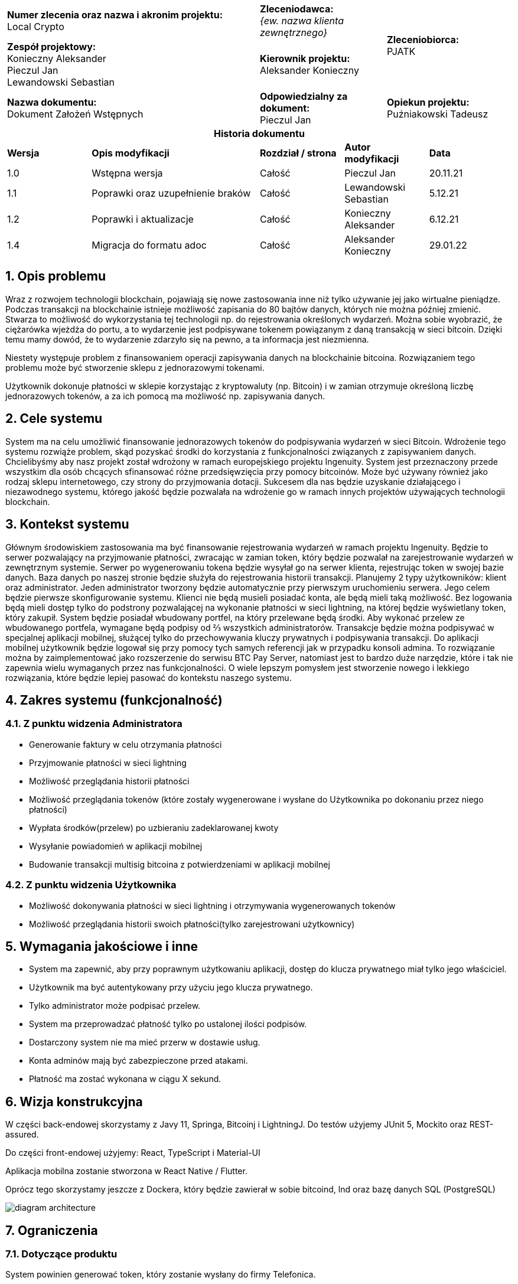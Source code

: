 :imagesdir: ../images/
:table-caption!:
:sectnums:

[cols="2,1,1"]
|===

| *Numer zlecenia oraz nazwa i akronim projektu:* +
Local Crypto

| *Zleceniodawca:* +
_{ew. nazwa klienta zewnętrznego}_

1.2+| *Zleceniobiorca:* +
PJATK

| *Zespół projektowy:* +
Konieczny Aleksander +
Pieczul Jan +
Lewandowski Sebastian

| *Kierownik projektu:* +
Aleksander Konieczny

| *Nazwa dokumentu:* +
Dokument Założeń Wstępnych

| *Odpowiedzialny za dokument:* +
Pieczul Jan

| *Opiekun projektu:* +
Puźniakowski Tadeusz
|===

.*Historia dokumentu*
[cols="2,4,2,2,2"]
|===
| *Wersja* | *Opis modyfikacji* | *Rozdział / strona* | *Autor modyfikacji* | *Data*
| 1.0 | Wstępna wersja | Całość | Pieczul Jan | 20.11.21
| 1.1 | Poprawki oraz uzupełnienie braków | Całość | Lewandowski Sebastian | 5.12.21
| 1.2 | Poprawki i aktualizacje | Całość | Konieczny Aleksander | 6.12.21
| 1.4 | Migracja do formatu adoc | Całość | Aleksander Konieczny | 29.01.22
|===

== Opis problemu

Wraz z rozwojem technologii blockchain, pojawiają się nowe zastosowania inne niż tylko używanie jej jako wirtualne
pieniądze. Podczas transakcji na blockchainie istnieje możliwość zapisania do 80 bajtów danych, których nie można
później zmienić. Stwarza to możliwość do wykorzystania tej technologii np. do rejestrowania określonych wydarzeń.
Można sobie wyobrazić, że ciężarówka wjeżdża do portu, a to wydarzenie jest podpisywane tokenem powiązanym z daną
transakcją w sieci bitcoin. Dzięki temu mamy dowód, że to wydarzenie zdarzyło się na pewno, a ta informacja jest
niezmienna.

Niestety występuje problem z finansowaniem operacji zapisywania danych na blockchainie bitcoina. Rozwiązaniem tego
problemu może być stworzenie sklepu z jednorazowymi tokenami.

Użytkownik dokonuje płatności w sklepie korzystając z kryptowaluty (np. Bitcoin) i w zamian otrzymuje określoną liczbę
jednorazowych tokenów, a za ich pomocą ma możliwość np. zapisywania danych.

== Cele systemu

System ma na celu umożliwić finansowanie jednorazowych tokenów do podpisywania wydarzeń w sieci Bitcoin. Wdrożenie tego
systemu rozwiąże problem, skąd pozyskać środki do korzystania z funkcjonalności związanych z zapisywaniem danych.
Chcielibyśmy aby nasz projekt został wdrożony w ramach europejskiego projektu Ingenuity. System jest przeznaczony
przede wszystkim dla osób chcących sfinansować różne przedsięwzięcia przy pomocy bitcoinów. Może być używany również
jako rodzaj sklepu internetowego, czy strony do przyjmowania dotacji. Sukcesem dla nas będzie uzyskanie działającego i
niezawodnego systemu, którego jakość będzie pozwalała na wdrożenie go w ramach innych projektów używających technologii
blockchain.

== Kontekst systemu

Głównym środowiskiem zastosowania ma być finansowanie rejestrowania wydarzeń w ramach projektu Ingenuity. Będzie to
serwer pozwalający na przyjmowanie płatności, zwracając w zamian token, który będzie pozwalał na zarejestrowanie
wydarzeń w zewnętrznym systemie. Serwer po wygenerowaniu tokena będzie wysyłał go na serwer klienta, rejestrując
token w swojej bazie danych. Baza danych po naszej stronie będzie służyła do rejestrowania historii transakcji.
Planujemy 2 typy użytkowników: klient oraz administrator. Jeden administrator tworzony będzie automatycznie przy
pierwszym uruchomieniu serwera. Jego celem będzie pierwsze skonfigurowanie systemu. Klienci nie będą musieli
posiadać konta, ale będą mieli taką możliwość. Bez logowania będą mieli dostęp tylko do podstrony pozwalającej na
wykonanie płatności w sieci lightning, na której będzie wyświetlany token, który zakupił. System będzie posiadał
wbudowany portfel, na który przelewane będą środki. Aby wykonać przelew ze wbudowanego portfela, wymagane będą
podpisy od ⅔ wszystkich administratorów. Transakcje będzie można podpisywać w specjalnej aplikacji mobilnej,
służącej tylko do przechowywania kluczy prywatnych i podpisywania transakcji. Do aplikacji mobilnej użytkownik
będzie logował się przy pomocy tych samych referencji jak w przypadku konsoli admina. To rozwiązanie można by
zaimplementować jako rozszerzenie do serwisu BTC Pay Server, natomiast jest to bardzo duże narzędzie, które i tak
nie zapewnia wielu wymaganych przez nas funkcjonalności. O wiele lepszym pomysłem jest stworzenie nowego i lekkiego
rozwiązania, które będzie lepiej pasować do kontekstu naszego systemu.

== Zakres systemu (funkcjonalność)

=== Z punktu widzenia Administratora

* Generowanie faktury w celu otrzymania płatności
* Przyjmowanie płatności w sieci lightning
* Możliwość przeglądania historii płatności
* Możliwość przeglądania tokenów (które zostały wygenerowane i wysłane do Użytkownika po dokonaniu przez niego
płatności)
* Wypłata środków(przelew) po uzbieraniu zadeklarowanej kwoty
* Wysyłanie powiadomień w aplikacji mobilnej
* Budowanie transakcji multisig bitcoina z potwierdzeniami w aplikacji mobilnej

=== Z punktu widzenia Użytkownika

* Możliwość dokonywania płatności w sieci lightning i otrzymywania wygenerowanych tokenów
* Możliwość przeglądania historii swoich płatności(tylko zarejestrowani użytkownicy)

== Wymagania jakościowe i inne

* System ma zapewnić, aby przy poprawnym użytkowaniu aplikacji, dostęp do klucza prywatnego miał tylko jego właściciel.
* Użytkownik ma być autentykowany przy użyciu jego klucza prywatnego.
* Tylko administrator może podpisać przelew.
* System ma przeprowadzać płatność tylko po ustalonej ilości podpisów.
* Dostarczony system nie ma mieć przerw w dostawie usług.
* Konta adminów mają być zabezpieczone przed atakami.
* Płatność ma zostać wykonana w ciągu X sekund.

== Wizja konstrukcyjna
W części back-endowej skorzystamy z Javy 11, Springa, Bitcoinj i LightningJ. Do testów użyjemy JUnit 5, Mockito oraz
REST-assured.

Do części front-endowej użyjemy: React, TypeScript i Material-UI

Aplikacja mobilna zostanie stworzona w React Native / Flutter.

Oprócz tego skorzystamy jeszcze z Dockera, który będzie zawierał w sobie bitcoind, lnd oraz bazę danych SQL (PostgreSQL)

image:diagram_architecture.png[]

== Ograniczenia

=== Dotyczące produktu

System powinien generować token, który zostanie wysłany do firmy Telefonica.

=== Dotyczące zasobów projektowych

Projekt zostanie zrealizowany przez zespół trzyosobowy, do końca semestru letniego 2022.

== Słownik pojęć

*Token* - ciąg znaków uprawniający do podpisywania zdarzeń (albo jakikolwiek inny kod) +
*Sieć lightning* - kryptowalutowy protokół płatniczy drugiej warstwy. Ma on za zadanie umożliwić dokonywać szybkich
płatności. +
*bitcoind* - program, który implementuje protokół Bitcoin +
*lnd(Lightning Network Daemon)* - kompletna implementacja węzła sieci lightning +
*Portfel* - Program przechowujący klucze prywatne i publiczne do wykonywania transakcji na krypto walutach +
*Klucz publiczny* - używany do szyfrowania lub podpisywania informacji +
*Klucz prywatny* - używany do odszyfrowania informacji lub autoryzacji podpisu +
*Podpis* - sprawdzenia autentyczności danych +
*Użytkownik* - Osoba wykonująca płatność w zamian za token +
*Admin / Administrator* - Użytkownik posiadający konto, ma możliwość podpisywania przelewów +
*Przelew* - Przesłanie skumulowanych środków
